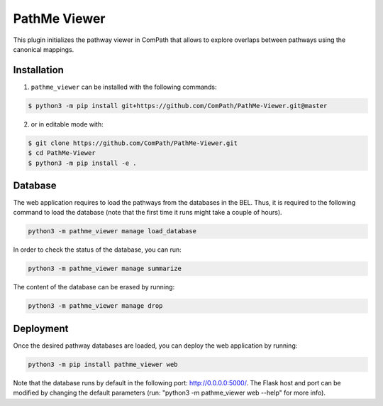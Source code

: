 PathMe Viewer |build| |coverage| |docs| |zenodo|
================================================

This plugin initializes the pathway viewer in ComPath that allows to explore overlaps between pathways using
the canonical mappings.

Installation |pypi_version| |python_versions| |pypi_license|
------------------------------------------------------------
1. ``pathme_viewer`` can be installed with the following commands:

.. code-block:: sh

    $ python3 -m pip install git+https://github.com/ComPath/PathMe-Viewer.git@master

2. or in editable mode with:

.. code-block:: sh

    $ git clone https://github.com/ComPath/PathMe-Viewer.git
    $ cd PathMe-Viewer
    $ python3 -m pip install -e .


Database
--------
The web application requires to load the pathways from the databases in the BEL. Thus, it is required to the following
command to load the database (note that the first time it runs might take a couple of hours).

.. code-block:: python

    python3 -m pathme_viewer manage load_database

In order to check the status of the database, you can run:

.. code-block:: python

    python3 -m pathme_viewer manage summarize

The content of the database can be erased by running:

.. code-block:: python

    python3 -m pathme_viewer manage drop

Deployment
----------
Once the desired pathway databases are loaded, you can deploy the web application by running:

.. code-block:: python

    python3 -m pip install pathme_viewer web

Note that the database runs by default in the following port: http://0.0.0.0:5000/. The Flask host and port can be
modified by changing the default parameters (run: "python3 -m pathme_viewer web --help" for more info).


.. |build| image:: https://travis-ci.org/ComPath/PathMe-Viewer.svg?branch=master
    :target: https://travis-ci.org/ComPath/PathMe-Viewer
    :alt: Build Status

.. |coverage| image:: https://codecov.io/gh/ComPath/PathMe-Viewer/coverage.svg?branch=master
    :target: https://codecov.io/gh/ComPath/PathMe-Viewer?branch=master
    :alt: Coverage Status

.. |docs| image:: http://readthedocs.org/projects/pathme_viewer/badge/?version=latest
    :target: https://pathme_viewer.readthedocs.io/en/latest/
    :alt: Documentation Status

.. |climate| image:: https://codeclimate.com/github/compath/pathme_viewer/badges/gpa.svg
    :target: https://codeclimate.com/github/compath/pathme_viewer
    :alt: Code Climate

.. |python_versions| image:: https://img.shields.io/pypi/pyversions/pathme_viewer.svg
    :alt: Stable Supported Python Versions

.. |pypi_version| image:: https://img.shields.io/pypi/v/pathme_viewer.svg
    :alt: Current version on PyPI

.. |pypi_license| image:: https://img.shields.io/pypi/l/pathme_viewer.svg
    :alt: Apache-2.0

.. |zenodo| image:: https://zenodo.org/badge/1443250.svg
    :target: https://zenodo.org/badge/latestdoi/1443250
